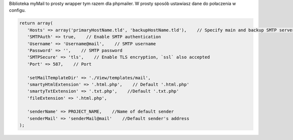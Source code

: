 .. title:: MyMail -  Wrapper dla wysyłki maili

.. meta::
    :description: MyMail -  Wrapper dla wysyłki maili - dframeframework.com
    :keywords: php, mailing, php, php7, send mail, mails, maile, smtp, imap, mail wrapper, dframe
    
Biblioteka myMail to prosty wrapper tym razem dla phpmailer. W prosty sposób ustawiasz dane do połaczenia w configu.

.. code-block:: php

 return array(
    'Hosts' => array('primaryHostName.tld', 'backupHostName.tld'),    // Specify main and backup SMTP servers
    'SMTPAuth' => true,    // Enable SMTP authentication
    'Username' => 'Username@mail',    // SMTP username
    'Password' => '',    // SMTP password
    'SMTPSecure' => 'tls',    // Enable TLS encryption, `ssl` also accepted
    'Port' => 587,    // Port

    'setMailTemplateDir' => './View/templates/mail',
    'smartyHtmlExtension' => '.html.php',    // Default '.html.php'
    'smartyTxtExtension' => '.txt.php',    //Default '.txt.php'
    'fileExtension' => '.html.php',    

    'senderName' => PROJECT_NAME,    //Name of default sender
    'senderMail' => 'senderMail@mail'    //Default sender's address
 );
